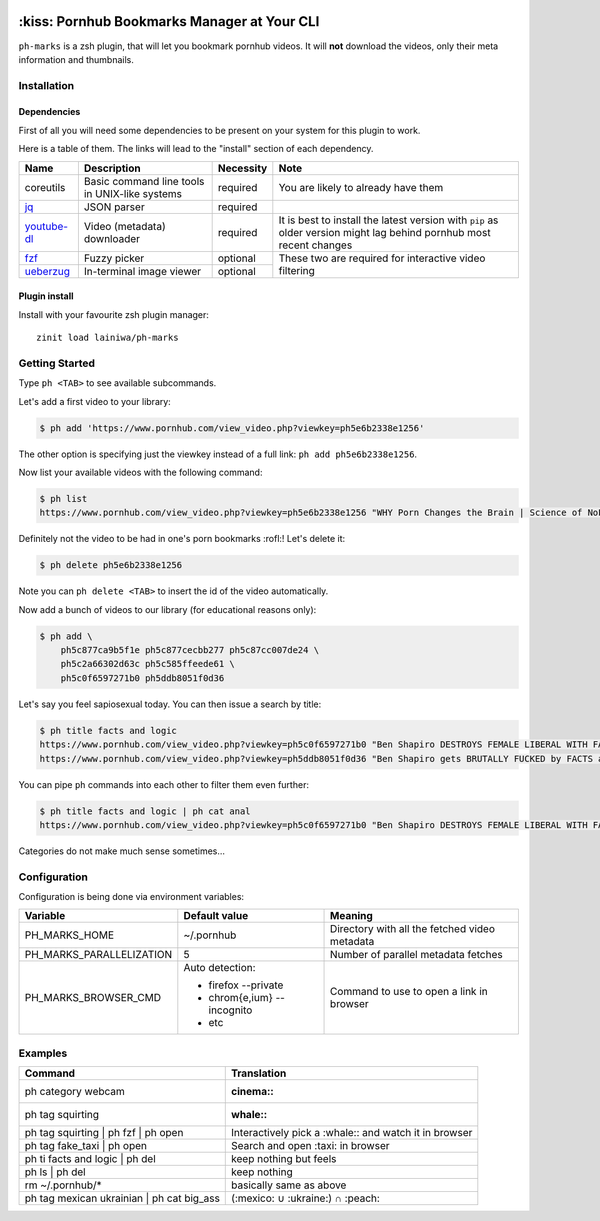 
|status| |licence|

.. |status| image:: https://github.com/lainiwa/ph-marks/workflows/CI/badge.svg
.. _status: https://github.com/lainiwa/ph-marks/actions?query=workflow%3ACI

.. |licence| image:: https://img.shields.io/badge/license-MIT-blue.svg
.. _licence: LICENCE

============================================
:kiss: Pornhub Bookmarks Manager at Your CLI
============================================

``ph-marks`` is a zsh plugin, that will let you bookmark pornhub videos. It will **not** download the videos, only their meta information and thumbnails.

.. raw:: html

   <img width="80%"
        alt="Screenshot"
        src="https://raw.githubusercontent.com/lainiwa/ph-marks/images/screenshot.png"
   />

Installation
############

Dependencies
============

First of all you will need some dependencies to be present on your system for this plugin to work.

Here is a table of them. The links will lead to the "install" section of each dependency.

+-------------+--------------------------+-----------+-----------------------------+
| Name        | Description              | Necessity | Note                        |
+=============+==========================+===========+=============================+
| coreutils   | Basic command line tools | required  | You are likely to already   |
|             | in UNIX-like systems     |           | have them                   |
+-------------+--------------------------+-----------+-----------------------------+
| jq_         | JSON parser              | required  |                             |
+-------------+--------------------------+-----------+-----------------------------+
| youtube-dl_ | Video (metadata)         | required  | It is best to install the   |
|             | downloader               |           | latest version with ``pip`` |
|             |                          |           | as older version might lag  |
|             |                          |           | behind pornhub most recent  |
|             |                          |           | changes                     |
+-------------+--------------------------+-----------+-----------------------------+
| fzf_        | Fuzzy picker             | optional  | These two are required for  |
+-------------+--------------------------+-----------+ interactive video filtering |
| ueberzug_   | In-terminal image        | optional  |                             |
|             | viewer                   |           |                             |
+-------------+--------------------------+-----------+-----------------------------+

.. _jq: https://stedolan.github.io/jq/download/
.. _youtube-dl: https://github.com/ytdl-org/youtube-dl#installation
.. _fzf: https://github.com/junegunn/fzf/#installation
.. _ueberzug: https://github.com/seebye/ueberzug#installation


Plugin install
==============

Install with your favourite zsh plugin manager::

    zinit load lainiwa/ph-marks


Getting Started
###############

Type ``ph <TAB>`` to see available subcommands.

Let's add a first video to your library:

.. code-block:: console

    $ ph add 'https://www.pornhub.com/view_video.php?viewkey=ph5e6b2338e1256'

The other option is specifying just the viewkey
instead of a full link: ``ph add ph5e6b2338e1256``.

Now list your available videos with the following command:

.. code-block:: console

    $ ph list
    https://www.pornhub.com/view_video.php?viewkey=ph5e6b2338e1256 "WHY Porn Changes the Brain | Science of NoFap [SFW]"

Definitely not the video to be had in one's porn bookmarks :rofl:! Let's delete it:

.. code-block:: console

    $ ph delete ph5e6b2338e1256

Note you can ``ph delete <TAB>`` to insert the id of the video automatically.

Now add a bunch of videos to our library (for educational reasons only):

.. code-block:: console

    $ ph add \
        ph5c877ca9b5f1e ph5c877cecbb277 ph5c87cc007de24 \
        ph5c2a66302d63c ph5c585ffeede61 \
        ph5c0f6597271b0 ph5ddb8051f0d36

Let's say you feel sapiosexual today. You can then issue a search by title:

.. code-block:: console

    $ ph title facts and logic
    https://www.pornhub.com/view_video.php?viewkey=ph5c0f6597271b0 "Ben Shapiro DESTROYS FEMALE LIBERAL WITH FACTS AND LOGIC"
    https://www.pornhub.com/view_video.php?viewkey=ph5ddb8051f0d36 "Ben Shapiro gets BRUTALLY FUCKED by FACTS and LOGIC!!!!"

You can pipe ``ph`` commands into each other to filter them even further:

.. code-block:: console

    $ ph title facts and logic | ph cat anal
    https://www.pornhub.com/view_video.php?viewkey=ph5c0f6597271b0 "Ben Shapiro DESTROYS FEMALE LIBERAL WITH FACTS AND LOGIC"

Categories do not make much sense sometimes...


Configuration
#############

Configuration is being done via environment variables:

+--------------------------+-----------------------------+-------------------------+
| Variable                 |  Default value              | Meaning                 |
+==========================+=============================+=========================+
| PH_MARKS_HOME            | ~/.pornhub                  | Directory with all the  |
|                          |                             | fetched video metadata  |
+--------------------------+-----------------------------+-------------------------+
| PH_MARKS_PARALLELIZATION | 5                           | Number of parallel      |
|                          |                             | metadata fetches        |
+--------------------------+-----------------------------+-------------------------+
| PH_MARKS_BROWSER_CMD     | Auto detection:             | Command to use to open  |
|                          |                             | a link in browser       |
|                          | * firefox --private         |                         |
|                          | * chrom{e,ium} --incognito  |                         |
|                          | * etc                       |                         |
+--------------------------+-----------------------------+-------------------------+


Examples
########

+-------------------------------------------+-----------------------------------+
| Command                                   | Translation                       |
+===========================================+===================================+
| ph category webcam                        | :cinema::                         |
+-------------------------------------------+-----------------------------------+
| ph tag squirting                          | :whale::                          |
+-------------------------------------------+-----------------------------------+
| ph tag squirting | ph fzf | ph open       | Interactively pick a :whale::     |
|                                           | and watch it in browser           |
+-------------------------------------------+-----------------------------------+
| ph tag fake_taxi | ph open                | Search and open :taxi: in browser |
+-------------------------------------------+-----------------------------------+
| ph ti facts and logic | ph del            | keep nothing but feels            |
+-------------------------------------------+-----------------------------------+
| ph ls | ph del                            | keep nothing                      |
+-------------------------------------------+-----------------------------------+
| rm ~/.pornhub/*                           | basically same as above           |
+-------------------------------------------+-----------------------------------+
| ph tag mexican ukrainian | ph cat big_ass | (:mexico: ∪ :ukraine:) ∩ :peach:  |
+-------------------------------------------+-----------------------------------+
